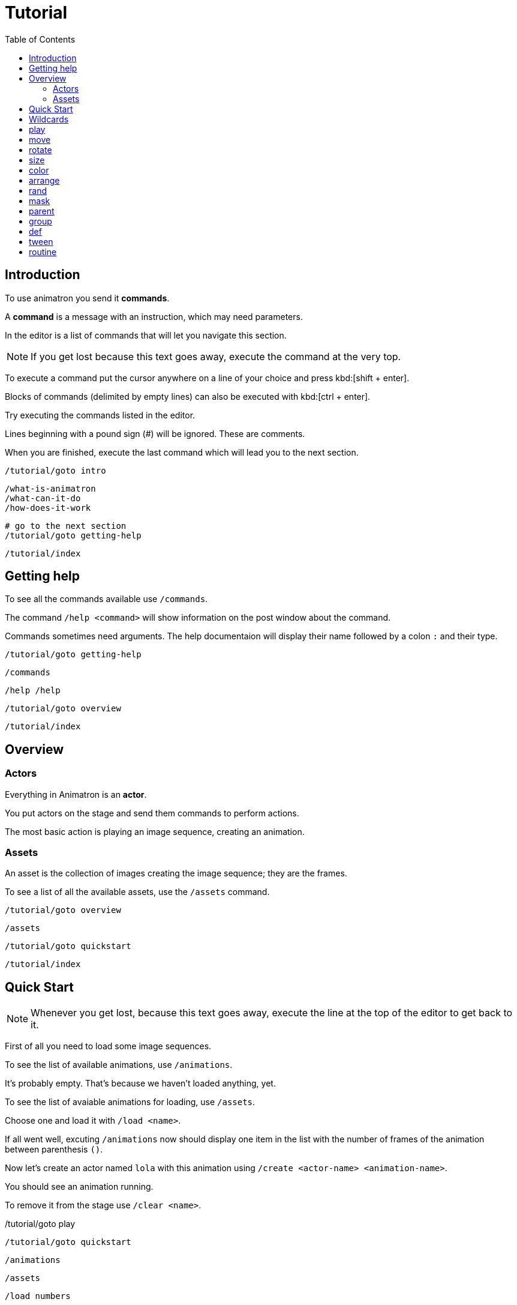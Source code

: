 = Tutorial
:toc: left

== Introduction

To use animatron you send it *commands*.

A *command* is a message with an instruction, which may need parameters.

In the editor is a list of commands that will let you navigate this section.

NOTE: If you get lost because this text goes away, execute the command at the very top.

To execute a command put the cursor anywhere on a line of your choice and press kbd:[shift + enter].

Blocks of commands (delimited by empty lines) can also be executed with kbd:[ctrl + enter].

Try executing the commands listed in the editor.

Lines beginning with a pound sign (#) will be ignored. These are comments.

When you are finished, execute the last command which will lead you to the next section.

	/tutorial/goto intro
	
	/what-is-animatron
	/what-can-it-do
	/how-does-it-work
	
	# go to the next section
	/tutorial/goto getting-help
	
	/tutorial/index
	
== Getting help

To see all the commands available use `/commands`.

The command `/help <command>` will show information on the post window about the command.

Commands sometimes need arguments. The help documentaion will display their name followed by a colon `:` and their type.

	/tutorial/goto getting-help
	
	/commands
	
	/help /help
	
	/tutorial/goto overview
	
	/tutorial/index
	
== Overview

=== Actors

Everything in Animatron is an *actor*.

You put actors on the stage and send them commands to perform actions.

The most basic action is playing an image sequence, creating an animation.

=== Assets

An asset is the collection of images creating the image sequence; they are the frames.

To see a list of all the available assets, use the `/assets` command.

	/tutorial/goto overview
	
	/assets
	
	/tutorial/goto quickstart
	
	/tutorial/index
	
== Quick Start

NOTE: Whenever you get lost, because this text goes away, execute the line at the top of the editor to get back to it.

First of all you need to load some image sequences.

To see the list of available animations, use `/animations`.

It's probably empty. That's because we haven't loaded anything, yet.

To see the list of avaiable animations for loading, use `/assets`.

Choose one and load it with `/load <name>`.

If all went well, excuting `/animations` now should display one item in the list with the number of frames of the animation between parenthesis `()`.

Now let's create an actor named `lola` with this animation using `/create <actor-name> <animation-name>`.

You should see an animation running.

To remove it from the stage use `/clear <name>`.

/tutorial/goto play

	/tutorial/goto quickstart
	
	/animations
	
	/assets
	
	/load numbers
	
	/create lola numbers
	
	/clear lola
	
	/tutorial/goto play
	
	/tutorial/index
	
== Wildcards

When creating actors with similar names, we can send commands to all of them using wildcards.

There are 2 wildcards:

- `*` matches any number of characters. E.g.: `a*o` will match both `alo` and `allo`.
- `?` matches exactly one character. E.g.: `a?o` will match both `alo` and `amo`, but not `allo`.

	/tutorial/goto wildcards
	
	/load square
	
	/create alo empty
	/create blo empty
	/create blip empty
	/move/x alo 500
	/move/x blip -500
	
	/rotate * 15
	/rotate bl* 15
	/rotate bl? 15
	
	/tutorial/index
	
== play

First create the actor again with `/create`.

You can stop the animation with `/stop`.

Change the frame with `/frame`.

Or go frame by frame with `/next/frame` or `/prev/frame`.

And play it again with `/play`

Then play a range of frames with `/play/range`.

Change the playback speed with `/speed <actor> multiplier`. Setting it to `1` plays at normal speed. `0.5` plays at half speed and `2` doubles the play rate.

To play it wbackwards, set a negative `/speed` value.

	/tutorial/goto play
	
	/create lola numbers
	
	/stop lola
	
	/frame lola 3
	
	/next/frame lola
	
	/prev/frame lola
	
	/play lola
	
	/play/range lola 3 7
	
	/speed lola 0.5
	
	/speed lola -0.25
	
	/speed lola 0.5
	
	/tutorial/goto move
	
	/tutorial/index
	
== move

Actors can be moved around with `/position <actor> <x_pixels> <y_pixels>`.

The top-left corner is `0` for both `x` and `y`. The bottom right is the window width and height, probably `x` being `1920` and `y` being `1080`.

To place it in the middle of the window, use `/center`.

To move it along one axis use either `/x` or `/y`

You can also move it relative to the current position with `/move`, `/move/x` and `/move/y`. Try executing the same move command several times. Compare it to the position commands.

	/tutorial/goto move
	
	/position lola 100 900
	
	/position lola 900 100
	
	/position lola 1920 1080
	
	/center lola
	
	/x lola 1800
	
	/y lola 800
	
	/move/x lola -100
	
	/move/y lola -50
	
	/move lola 150 100
	
	/tutorial/goto rotate
	
	/tutorial/index
	
== rotate

Actors can be set to a specific angle with `/angle <name> <degrees>`.

To rotate it relative to the current angle, use `/rotate`.

	/tutorial/goto rotate
	
	/center lola
	
	/angle lola 45
	
	/rotate lola -15
	
	/tutorial/goto size
	
	/tutorial/index
	
== size

To change the size of the actor use `/size`. The value of `1` is the normal size.

Scaling is done with  `/scale`.

	/tutorial/goto size
	
	/size lola 2
	
	/size lola 0.5
	
	/scale lola 0.5
	
	/scale lola 2
	
	/tutorial/goto color
	
	/tutorial/index
	
== color

To change the color of an actor, use `/color`.

The values are R G B, from 0.0 to 1.0.

The values are multipliers for each of the channels.

All `0` s is black.

All `1` s is white.

You can also add to the original color with `/color/add`.

	/tutorial/goto color
	
	/load square
	
	/create lola square
	
	/color lola 1 0 0
	
	/color/add lola 0 1 0
	
	/color lola 0 0.5 0
	
	/tutorial/index
	
== arrange

The order in which the actors are drawn can be changed with `/front` and `/behind`.

	/tutorial/goto arrange
	
	/free *
	
	/load square
	
	/create white square
	/create black square
	/create yellow square
	/create red square
	/color black 0 0 0
	/color yellow 1 1 0
	/color red 1 0 0
	/move black 400
	/move yellow 300 -200
	/angle red 45
	
	/behind red yellow
	/front red white
	/behind red white
	/front red black
	
	/tutorial/index
	
== rand

Commands with ONLY ONE ARGUMENT can be randomized.

Call the command as you normally would, but give it 2 values: minimun and maximum.

Each time you evaluate the command it will send a random value within the range.

	/tutorial/goto rand
	
	/load square
	
	/create a square
	
	/rand /angle a 0 360
	
	/tutorial/index
	
== mask

An actor can be masked with any another actor.

`/mask <masked> <mask>`

Be aware that the masked actor will be "inside" the mask actor, so any transformations will happen relative to the mask.

	/tutorial/goto mask
	
	/load square
	/load circle
	
	/create a square
	/create b circle
	/color b 0 0 0
	
	/mask a b
	
	/tutorial/index
	
== parent

Actors can be linked to other actors with `/parent`.

`/parent child parent`

	/tutorial/goto parent
	
	/load square
	
	/create a square
	/create b square
	/move/x b 800
	/size * 0.25
	
	/rotate a 20
	
	/parent b a
	
	/rotate a 20
	
	/parent/free b
	
	/tutorial/index
	
== group

Commands can be executed in bulk with wildcards.

Create a bunch of actors with similar names, then use a wildcard to send a command to all of them.

When using  `/rand` with wildcards, it will send a different value to each actor.

`*` will match any number of characters.
`?` will match exactly one character (which can be anything).

	/tutorial/goto group
	
	/load square
	/load circle
	
	/create ale circle
	/create alo square
	/create blip square
	/create blop square
	/create bloup square
	
	/rand /size * 0.25 0.5
	/rand /x * 500 1500
	
	/color a* 1 0 0
	/rand /angle bl?p 0 360
	
	/tutorial/index
	
== def

Custom commands can be created to group complex behaviours made out of other commands.

The command to create custom commands is `/def`.

To create a `/def`, give it a name, and optional arguments specifying their types.

`/def /<your_cmd> [<arg1>:type ... <argN>:type]`

Arguments can be of different types:

- `s` is a String (text), e.g.: `alo`
- `i` is an intenger number, e.g.: `13`
- `f` is a floating point number, e.g.: `2.14`
- `b` is a boolean (0 or 1), e.g.: `0`
- `...` is an arbitrary number of arguments of any type and can only be used as last argument, e.g.: `alo 13 2.14 0`

To use a variable value on a command inside the def, prepend a `$` to its name.

The commands in the def NEED TO BE TABULATED. This is VERY IMPORTANT. Otherwise they will be parsed as individual commands.

Evaluate the `/def` block with kbd:[ctrl + enter] to add it to the system.

Then you can use it just like any other command.

Defs are useful in many different ways. For example, if you have another software or device that sends specific OSC commands, you can declare the message address as `/def` in Animatron and put any behaviour you like to happen when the message arrives.

Another way to use them is to create custom syntax. If you don't find a command very intuitive, just declare a `/def` with the syntax that works best for you and use that instead.

	/tutorial/goto def
	
	/def /alo name:s angle:f
	     /create $name square
	     /angle $name $angle
	
	/load square
	
	/alo bla 45
	
	/tutorial/index
	
== tween

Properties of actors can be animated over time with `/tween`.

The property will be changed from the current value to the given value in the time specified, transitioning with an interpolation curve.

For a list of available transition curves see `/help /tween`.

	/tutorial/goto tween
	
	/load square
	
	/create a square
	
	/tween 4 sine /position a 1750 1080
	
	/tween 4 linear /position a 960 540
	
	/tutorial/index
	
== routine

The `/routine` command allows calling one command more than once over a period of time.


You need to give it a name (so it can be cancelled at any time), a number of repeats and the interval of time -in seconds- at which you want the repeats to happen (use `inf` to repeat it for ever). Then you specify the command you want to be repeated.

`/routine <name> <repeats> <interval> <cmd>`

To stop a routine use `/routine/free <name>`.

	/tutorial/goto routine
	
	/load square
	
	/create a square
	
	/routine bla 4 0.5 /rotate a 15
	
	/routine bla inf 0.25 /rotate a 10
	
	/routine/free bla
	
	/tutorial/index
	
